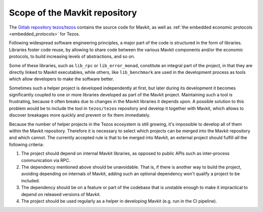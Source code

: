 Scope of the Mavkit repository
=============================

The `Gitlab repository tezos/tezos <https://gitlab.com/tezos/tezos>`_
contains the source code for Mavkit, as well as :ref:`the embedded
economic protocols <embedded_protocols>` for Tezos.

Following widespread software engineering principles, a major part
of the code is structured in the form of libraries. Libraries foster
code reuse, by allowing to share code between the various Mavkit components
and/or the economic protocols, to build increasing levels of abstractions,
and so on.

Some of these libraries, such as ``lib_rpc`` or ``lib_error_monad``,
constitute an integral part of the project, in that they are directly linked
to Mavkit executables, while others, like ``lib_benchmark`` are used in
the development process as tools which allow developers to make
the software better.

Sometimes such a helper project is developed independently at first,
but later during its development it becomes significantly
coupled to one or more libraries developed as part of the Mavkit project.
Maintaining such a tool is frustrating, because it often breaks due to
changes in the Mavkit libraries it depends upon. A possible solution to
this problem would be to include the tool in ``tezos/tezos`` repository
and develop it together with Mavkit, which allows to discover breakages
more quickly and prevent or fix them immediately.

Because the number of helper projects in the Tezos ecosystem is still growing, it's impossible to
develop all of them within the Mavkit repository. Therefore it is necessary
to select which projects can be merged into the Mavkit repository and which
cannot. The currently accepted rule is that to be merged into Mavkit, an
external project should fulfill *all* the following criteria:

#. The project should depend on internal Mavkit libraries, as opposed to
   public APIs such as
   inter-process communication via RPC.
#. The dependency mentioned above should be unavoidable. That is, if there is
   another way to build the project, avoiding depending
   on internals of Mavkit, adding such an optional dependency won't qualify
   a project to be included.
#. The dependency should be on a feature or part of the codebase that is
   unstable enough to make it impractical to depend on released versions of
   Mavkit.
#. The project should be used regularly as a helper in developing Mavkit (e.g.
   run in the CI pipeline).
